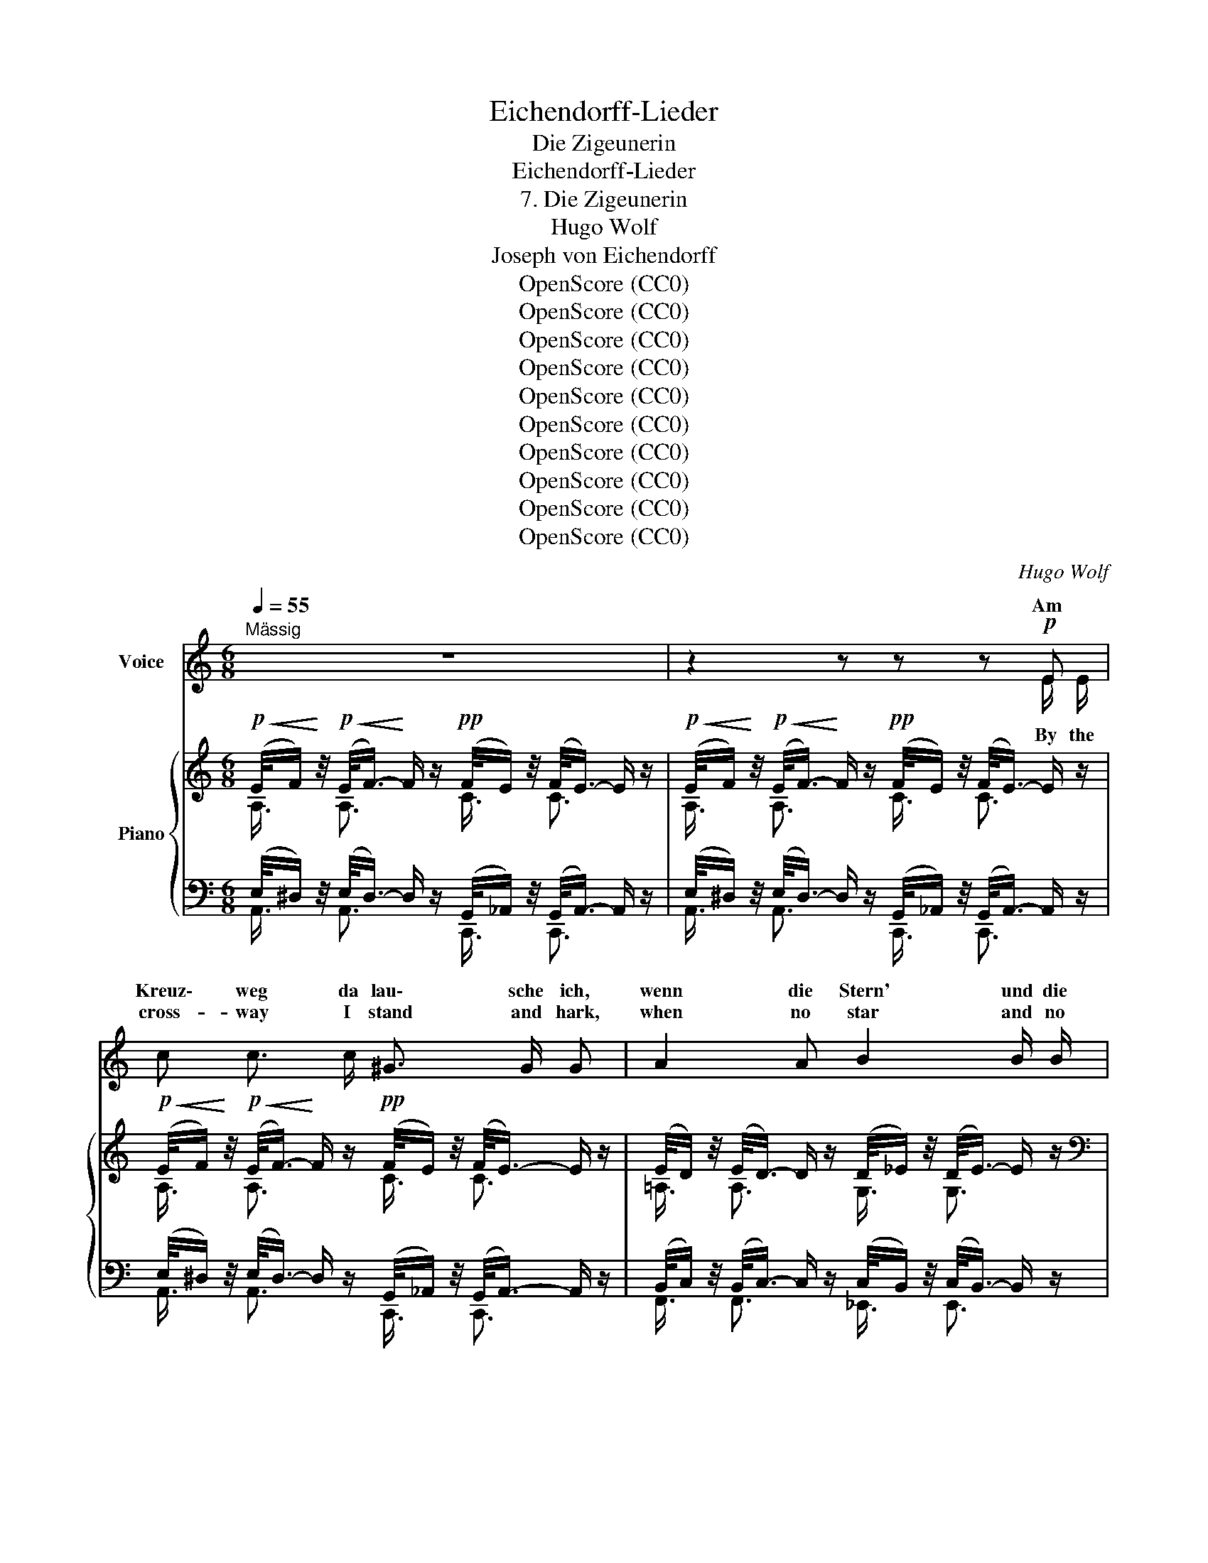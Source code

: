 X:1
T:Eichendorff-Lieder
T:Die Zigeunerin
T:Eichendorff-Lieder
T:7. Die Zigeunerin
T:Hugo Wolf
T:Joseph von Eichendorff
T:OpenScore (CC0)
T:OpenScore (CC0)
T:OpenScore (CC0)
T:OpenScore (CC0)
T:OpenScore (CC0)
T:OpenScore (CC0)
T:OpenScore (CC0)
T:OpenScore (CC0)
T:OpenScore (CC0)
T:OpenScore (CC0)
C:Hugo Wolf
Z:Joseph von Eichendorff
Z:OpenScore (CC0)
%%score ( 1 2 ) { ( 3 4 ) | ( 5 6 ) }
L:1/8
Q:1/4=55
M:6/8
K:C
V:1 treble nm="Voice"
V:2 treble 
V:3 treble nm="Piano"
V:4 treble 
V:5 bass 
V:6 bass 
V:1
"^Mässig" z6 | z2 z z z!p! E | c c3/2 c/ ^G3/2 G/ G | A2 A B2 B/ B/ | G3/2 G/ G A3/2 A/ A | %5
w: |Am|Kreuz\- weg da lau\- sche ich,|wenn die Stern' und die|Feu\-- er im Wal\- de ver\-|
w: ||cross- way I stand and hark,|when no star and no|fire in our camp _ is|
 G3 E2 E | !>!c2 c ^G2 G | A A3/2 A/ B3 ||[K:Db]!<(! B c/=d/ e/f/!<)!!mf!!>(! g3/2 f/ e!>)! | %9
w: glom\- men, und|wo der er- ste|Hund bellt von fern,|da wird * mein * Bräut'- gam her-|
w: burn- ing, the|watch- dog's first low|bark from a- far|tells me * my * lov- er's re-|
 (d2 (3=c/e/d/ B3) |!p! (c2 (3c/e/d/ B3) |!pp! (d2 (3c/e/d/ B2)!p! e | B2!pp! e B2!p! e | %13
w: kom- * * * men.|La _ _ _ _|la _ _ _ _ la|la la la la|
w: turn- * * * ing.|La _ _ _ _|la _ _ _ _ la|la la la la|
!<(! (B f2-) f3!<)! |!>(! f3!>)!!p!!>(! F2 F-!>)! | F2!pp!!>(! F- F3- | %16
w: la _ _|_ la la|_ la. _|
w: la _ _|_ la la|_ la. _|
!ppp! F3!>)! z2 !fermata!z ||"^Etwas bewegter"[Q:1/4=60] z2[Q:1/4=65] z!p! __B B3/2 B/[Q:1/4=62] | %18
w: _|„Und als der|
w: _|"And as the|
{/__B} e e2 __B B3/2 B/ | e d/ c/ _B/ =A/ A- A/B/ c/ d/ | c2 B/E/ z2 z | %21
w: Tag graut', durch das Ge-|hölz sah ich ei- ne Ka- * * tze sich|schlin- gen, *|
w: day dawned, a black wild|cat I saw, slow- ly camp- * * ward a-|steal- ing *|
 z2 z z/!f! C/ F/ =G/ =A/ c/ | !>!e (!>!e- (3e/f/) g/{/g} !>!c3 | %23
w: ich schoss ihr auf den|nuss- brau- * * nen Pelz,|
w: she got it hot with|slug, ball _ _ and shot.|
 e/ d/ c/ B/ A/ G/ (F/_A/4G/4) F3/2 z/ | f/ e/ d/ c/ B/ A/ (=G/B/4A/4) G3/2 z/ | %25
w: wie tat die weit ü- ber- sprin- * * gen!|wie tat die weit ü- ber- sprin- * * gen!|
w: how that sent her back- ward reel- * * ing!|off she dart- ed spit- ting, squeal- * * ing!|
 _g/ f/ e/ d/ c/ g/ | f2- (f/F/ | g/) f/ e/ d/ c/ g/ f3- ||[K:C] f/ e/ d/ c/ B/ z/ z2 z || %29
w: Ha ha ha ha ha ha|ha _ _|_ ha ha ha ha ha ha|_ ha ha ha ha."|
w: Ha ha ha ha ha ha|ha _ _|_ ha ha ha ha ha ha|_ ha ha ha ha."|
[M:9/8] z2 z"^rit." z2[Q:1/4=60] z z2[Q:1/4=57] z[Q:1/4=63] || %30
w: |
w: |
[M:6/8][Q:1/4=55]!p!"^höhnisch" c c3/2 c/{/c} ^G G z | c c3/2 c/{/c} ^G2- G/ z/ | %32
w: Schad' nur ums Pelz\- lein,|du kriegst mich nit!  _|
w: You've scorched her skin, but|you've missed the cat!  _|
"^bestimmt"!f! A B3/2 B/ c2 z/[Q:1/4=57] d/4 e/4 | %33
w: mein Schatz muss sein wie die|
w: my love must be like the|
"^beschleunigend"[Q:1/4=60]!<(! (^f2!<)!!ff! !>!g) G2 !fermata!z[Q:1/4=65][Q:1/4=70] | %34
w: an- * dern:|
w: o- * thers:|
!p!"^keck"[Q:1/4=55] =f2 f/ f/ A A7/4 A/4 | f3/2 f/ f A z!f! A/ A/ | a3/2 f/ e{de} f3/2 d/ c | %37
w: braun und ein Stutz- bart auf|ung'- ri- schen Schnitt, und ein|fröh- li- ches Her- ze zum|
w: brown, with  mus- ta- chios, Hun-|gar- ian at that, and a|heart like his wan- der- ing|
!>(! (=B2 (3^A/c/B/)!>)! =A2 z |!p! (B2 (3^A/c/B/ =A2 e) | (B2 (3^A/c/B/!<(! (=A/F/-) F2)!<)! | %40
w: Wan- * * * dern.|La  _ _ _ _ _|la  _ _ _ _ _ _|
w: broth- * * * ers.|La  _ _ _ _ _|la  _ _ _ _ _ _|
 (B2 (3^A/c/B/ =A2 f) | (B2 (3^A/c/B/ =A2) B |!p! A2 !>!c A2 !>!_e | A2 !>!=e A2 !>!f | %44
w: la  _ _ _ _ _|la  _ _ _ _ la|la la la la|la la la la|
w: la  _ _ _ _ _|la  _ _ _ _ la|la la la la|la la la la|
!pp! (A a2-)"^ad lib."[Q:1/4=45] (a/4^g/4=g/4^f/4 =f/4e/4_e/4d/4 ^c/4=c/4B/4_B/4) | %45
w: la.  _ _ _ _ _ _ _ _ _ _ _ _ _|
w: la.  _ _ _ _ _ _ _ _ _ _ _ _ _|
[Q:1/4=55] A3- A2 z | z6 |] %47
w: _ _||
w: _ _||
V:2
 x6 | x2 x2 x E/ E/ | x6 | x6 | x6 | x6 | x6 | x6 ||[K:Db] x6 | x6 | x6 | x6 | x6 | x6 | x6 | x6 | %16
w: ||||||||||||||||
w: |By the|||||||||||||||
 x6 || x6 | x6 | x6 | x6 | x6 | x6 | x6 | x6 | x3 | x3 | x6 ||[K:C] x6 ||[M:9/8] x9 ||[M:6/8] x6 | %31
w: |||||||||||||||
w: |||||||||||||||
 x6 | x6 | x6 | x6 | x6 | x6 | x6 | x6 | x6 | x6 | x6 | x6 | x6 | x6 | x6 | x6 |] %47
w: ||||||||||||||||
w: ||||||||||||||||
V:3
!p!!<(! (E/4F/)!<)! z/4!p!!<(! (E/<F/-)!<)! F/ z/!pp! (F/4E/) z/4 (F/<E/-) E/ z/ | %1
!p!!<(! ((E/4F/))!<)! z/4!p!!<(! ((E/<F/-))!<)! F/ z/!pp! ((F/4E/)) z/4 ((F/<E/-)) E/ z/ | %2
!p!!<(! (E/4F/)!<)! z/4!p!!<(! (E/<F/-)!<)! F/ z/!pp! (F/4E/) z/4 (F/<E/-) E/ z/ | %3
 (E/4D/) z/4 (E/<D/-) D/ z/ (D/4_E/) z/4 (D/<E/-) E/ z/ | %4
[K:bass] (^D/4E/) z/4 (D/<E/-) E/ z/ (B,/4C/) z/4 (B,/<C/-) C/ z/ | %5
 (^A,/4B,/) z/4 (A,/<B,/-) B,/ z/ (^^F,/4^G,/) z/4 (F,/<G,/-) G,/ z/ | %6
[K:treble]!pp! (E/4F/) z/4 (E/<F/-) F/ z/ (F/4E/) z/4 (F/<E/-) E/ z/ | %7
 (E/4D/) z/4 (E/<D/-) D/ z/ (D/4_E/) z/4 (D/<E/-) E/ z/ || %8
[K:Db]!<(! (E/4=D/) z/4 (E/<D/-)!<)! D/ z/!mf! (!>!A/4_G/) z/4 (A/<G/-)!mp! G/ z/ | %9
 (B/4A/) z/4 (B/<A/-) A/ z/ (_c/4B/) z/4 (c/<B/-) B/ z/ | %10
!pp! (B/4A/) z/4 (B/<A/-) A/ z/ (_c/4B/) z/4 (c/<B/-) B/ z/ | %11
 (B/4A/) z/4 (B/<A/-) A/ z/ (_c/4B/) z/4 (c/<B/-) B/ z/ | %12
 (_c/4B/) z/4 (c/<B/-) B/ z/ (c/4B/) z/4 (c/<B/-) B/ z/ | %13
!<(! (_c/4B/) z/4 (c/<B/-)!<)! B/ z/ (=c/4B/) z/4 (c/<B/-) B/ z/ | %14
!pp! (G/4F/) z/4 (G/<F/-) F/ z/ (G/4F/) z/4 (G/<F/-) F/ z/ | %15
 (G/4F/) z/4 (G/<F/-) F/ z/ (G/4F/) z/4 (G/<F/-) F/ z/ | %16
 (G/4F/) z/4 (G/<F/-) F/!ppp! z/ (G/<F/-) !fermata!F2 || %17
!mf!{/a} (g/4f/4g/4a/4 g/).e'/ .e/.f/!p!{/a} g/z/4f/4 g-g/ z/ | %18
!mf!{/a} (g/4f/4g/4a/4 g/).e'/ .e/.f/!p!{/a} g/z/4f/4 g-g/ x/ | %19
{/a} (g/4f/4g/4a/4 g/).e'/ .e/.g/{/g} (f/4=e/4f/4=g/4 =a/).b/ .f/._f/ | %20
!<(!{/_f} (e/4=d/4e/4=f/4 =g/).a/.b/!<)!!mp!.e'/!<(!{/_c'} (b/4a/4b/4c'/4 =c'/).=d'/.e'/!<)!!mf!.a'/ | %21
!f!!>(!{/_c} (__B/4A/4B/4c/4 B/).g/!>)! .F/._F/!p!{/F} E/z/4=D/4 E-E/ z/ | %22
!f!!>(!{/_c} (__B/4A/4B/4c/4 B/).g/ .=C/!>)!._B,/!p! z/ C/!<(! [=A,F]/[C=G]/[F=A]/!mf![Gc]/!<)! | %23
!p!{/f} (e/4=d/4e/4f/4 g/).b/ .c/.e'/ z/ C/!<(! [=A,F]/[C=G]/[F=A]/[Gc]/!<)! | %24
!mf!{/g} (f/4e/4f/4g/4 f/).d'/ .d/.f'/!p! z/ .=G/!<(! .[=Ec]/.[G=d]/.[c=e]/.[d=g]/!<)! | %25
!mf! [cb]/ x2 x/ |!p! z/ C/!<(! [=A,F]/[C=G]/[F=A]/[Gc]/!<)! | %27
!mf! [cb]/ x/ x x z/ C/!<(! [=A,F]/[C=G]/[F=A]/[Gc]/!<)! || %28
[K:C]!f! .[ABf]/ .e/ .d/ .c/ .B/!>(! .=d/ .c/ .B/ .A/ .^G/ .[^^F=c]/ .[^GB]/!>)! || %29
[M:9/8]!p! [EA]/ [D^G]/ [CF]/ [B,E]/ [A,D]/ [^G,C]/!pp! x2 x!pp! z2 z || %30
[M:6/8]!<(! (E/4F/)!<)! z/4!<(! (E/<F/-)!<)! F/ z/!pp!{/F} (E/4^D/4E/4F/4 E/).e/ x | %31
!p!!<(! E/4F/!<)! z/4!<(! E/<F/-!<)! F/ z/!pp!{/F} (E/4^D/4E/4F/4 E/).e/ .c/.e'/ | %32
[K:bass]!mf! (^G,/4A,/) z/4 (^A,/<B,/-)!<(! B,/ z/ (B,/4C/) z/4 (^E/<^F/-) F/ z/ | %33
 (D/4_E/) z/4 (D/<E/-) E/!<)!!ff! z/[K:treble] (^f/4g/) z/4 (f/4g/) z/4"^lang" !fermata!z | %34
!p!!<(! (A/4_B/)!<)! z/4!<(! (A/4B/)!<)! z/4 z!pp! (^g/4a/) z/4 (g/4a/) z/4 z | %35
!p!!<(! (A/4_B/)!<)! z/4!<(! (A/4B/)!<)! z/4 z!pp! ((^g/4a/)) z/4 (g/4a/) z/4 z | %36
!f! (^c/4d/) z/4 (c/<d/-) d/ z/ (e/4f/) z/4 (e/<f/-) f/ z/ | %37
!p! (^A/4B/) z/4 (A/4"_dim."B/) z/4 z (^G/4=A/) z/4 (G/<A/-) A/ z/ | %38
 ((A/4^G/)) z/4 ((A/<G/-)) G/ z/ (G/4A/) z/4 (G/<A/-) A/ z/ | %39
 ((^^F/4^G/)) z/4 ((F/<G/-)) G/ z/ (B/4c/) z/4 (B/<c/-) c/ z/ | %40
 (A/4^G/) z/4 (A/<G/-) G/ z/ (G/4A/) z/4 (G/<A/-) A/ z/ | %41
 ((^^F/4^G/)) z/4 ((F/<G/-)) G/ z/ (B/4A/) z/4 (B/<A/-) A/ z/ | %42
!p!"_cresc." (((B/4A/))) z/4 (((B/<A/-))) A/ z/ ((B/4A/)) z/4 (B/<A/-) A/ z/ | %43
 ((((B/4A/)))) z/4 ((((B/<A/-)))) A/ z/!f! (((_B/4A/))) z/4 ((B/<A/-)) A/!ff! z/ | %44
!pp! ((((_B/4A/)))) z/4 (((B/<A/-))) A/ z/ ((B/4A/)) z/4 (B/<A/-) A/ z/ | %45
 (((((_B/4A/))))) z/4 ((((B/<A/-)))) A/ z/ (((=B/4A/))) z/4 ((B/<A/-)) A/ z/ | %46
 !arpeggio![ac'e'a'] z z z2 z |] %47
V:4
 A,3/4 x/4 A,3/2 x/ C3/4 x/4 C3/2 x/ | A,3/4 x/4 A,3/2 x/ C3/4 x/4 C3/2 x/ | %2
 A,3/4 x/4 A,3/2 x/ C3/4 x/4 C3/2 x/ | =A,3/4 x/4 A,3/2 x/ G,3/4 x/4 G,3/2 x/ | %4
[K:bass] =E,3/4 x/4 E,3/2 x/ F,3/4 x/4 F,3/2 x/ | G,3/4 x/4 G,3/2 x/ E,3/4 x/4 E,3/2 x/ | %6
[K:treble] A,3/4 x/4 A,3/2 x/ B,3/4 x/4 x x/ x/ | A,3/4 x/4 A,3/2 x/ B,3/4 x/4 x x/ x/ || %8
[K:Db] A,3/4 x/4 A,3/2 x/ E3/4 x/4 E3/2 x/ | _C3/4 x/4 C3/2 x/ D3/4 x/4 D3/2 x/ | %10
 _C3/4 x/4 C3/2 x/ D3/4 x/4 D3/2 x/ | _C3/4 x/4 C3/2 x/ D3/4 x/4 D3/2 x/ | %12
 D3/4 x/4 D3/2 x/ _F3/4 x/4 F3/2 x/ | D3/4 x/4 D3/2 x/ D3/4 x/4 D3/2 x/ | %14
 =A,3/4 x/4 A,3/2 x/ A,3/4 x/4 A,3/2 x/ | =A,3/4 x/4 A,3/2 x/ A,3/4 x/4 A,3/2 x/ | %16
 =A,3/4 x/4 A,3/2 x/ A,- A,2 || c/ z/ c/ z/ z d/ z/ d-d/ x/ | c/ z/ c/ z/ z d/ z/ d-d/ z/ | %19
 c/ z/ c/ z/ z d/ z/ d/ z/ z | =G/ z/ G/ z/ z =d/ z/ c/ z/ z | %21
 !>!D/ z/ !>!D/ z/ z =F,/ z/ F,-F,/ x/ | !>!D/ z/ !>!D/ z/ z x x2 | !>!B/ z/ !>!B/ z/ x4 | %24
 !>!B/ z/ !>!B/ z/ z4 | (_g/4f/4g/4a/4 g/).b/ .c/.g'/ | x3 | (_g/4f/4g/4a/4 g/).b/ .c/.g'/ x3 || %28
[K:C] x/ .[GB]/ .[FA]/ .[EG]/ .[DF]/ .[^D^F]/ .[EG]/ .[=D=F]/ .[CE]/ .[B,D]/ .^D/ .E/ || %29
[M:9/8] x9 ||[M:6/8] A,3/4 x/4 A,3/2 x/ C/ z/ C/ z/ .c/.e'/ | A,3/4 x/4 A,3/2 x/ C/ z/ C/ z/ x | %32
[K:bass] F,3/4 x/4 F,3/2 x/ ^F,3/4 x/4 C x | ^F,3/4 x/4 F,3/2 x/[K:treble] B3/4 x/4 B3/4 x5/4 | %34
 F3/4 x/4 F2 A3/4 x/4 A3/4 x5/4 | F/ x/ F3/4 x5/4 A3/4 x/4 A3/4 x5/4 | %36
 F3/4 x/4 F3/2 x/ F3/4 x/4 F3/2 x/ | D3/4 x/4 D3/4 x5/4 C3/4 x/4 C3/2 x/ | %38
 =D3/4 x/4 D3/2 x/ ^C3/4 x/4 C3/2 x/ | D3/4 x/4 D3/2 x/ C3/4 x/4 C3/2 x/ | %40
 D/ x/ D3/2 x/ ^C3/4 x/4 C3/2 x/ | D3/4 x/4 D3/2 x/ C3/4 x/4 C3/2 x/ | %42
 D3/4 x/4 D3/2 x/ _E3/4 x/4 E3/2 x/ | =E3/4 x/4 E3/2 x/ _B,3/4 x/4 B,3/2 x/ | %44
 A,3/4 x/4 A,3/2 x/ =D3/4 x/4 D3/2 x/ | ^C3/4 x/4 C3/2 x/ =C3/4 x/4 C3/2 x/ | x6 |] %47
V:5
 (E,/4^D,/) z/4 (E,/<D,/-) D,/ z/ (G,,/4_A,,/) z/4 (G,,/<A,,/-) A,,/ z/ | %1
 (E,/4^D,/) z/4 (E,/<D,/-) D,/ z/ (G,,/4_A,,/) z/4 (G,,/<A,,/-) A,,/ z/ | %2
 (E,/4^D,/) z/4 (E,/<D,/-) D,/ z/ (G,,/4_A,,/) z/4 (G,,/<A,,/-) A,,/ z/ | %3
 (B,,/4C,/) z/4 (B,,/<C,/-) C,/ z/ (C,/4B,,/) z/4 (C,/<B,,/-) B,,/ z/ | %4
 (_A,,/4G,,/) z/4 (A,,/<G,,/-) G,,/ z/ (_D,/4C,/) z/4 (D,/<C,/-) C,/ z/ | %5
 (_E,/4D,/) z/4 (E,/<D,/-) D,/ z/ (C,/4B,,/) z/4 (C,/<B,,/-) B,,/ z/ | %6
 (E,/4^D,/) z/4 (E,/<D,/-) D,/ z/ (G,,/4_A,,/) z/4 (G,,/<A,,/-) A,,/ z/ | %7
 (C,/4D,/) z/4 (C,/<D,/-) D,/ z/ (G,/4^F,/) z/4 (G,/<F,/-) F,/ z/ || %8
[K:Db] (=E,/4F,/) z/4 (E,/<F,/-) F,/ z/ (=G,/4!>(!A,/) z/4 (G,/<A,/-)!>)! A,/ z/ | %9
 (=E,/4F,/) z/4 (E,/<F,/-) F,/ z/ (E,/4F,/) z/4 (E,/<F,/-) F,/ z/ | %10
 (=E,/4F,/) z/4 (E,/<F,/-) F,/ z/ (E,/4F,/) z/4 (E,/<F,/-) F,/ z/ | %11
 (=E,/4F,/) z/4 (E,/<F,/-) F,/ z/ (E,/4F,/) z/4 (E,/<F,/-) F,/ z/ | %12
 (=E,/4F,/) z/4 (E,/<F,/-) F,/ z/ (=F,/4G,/) z/4 (F,/<G,/-) G,/ z/ | %13
 (=E,/4F,/) z/4 (E,/<F,/-) F,/ z/ (E,/4F,/) z/4 (E,/<F,/-) F,/ z/ | %14
 =B,,/4C,/ z/4 B,,/<C,/- C,/ z/ B,,/4C,/ z/4 B,,/<C,/- C,/ z/ | %15
 =B,,/4C,/ z/4 B,,/<C,/- C,/ z/ B,,/4C,/ z/4 B,,/<C,/- C,/ z/ | %16
 =B,,/4C,/ z/4 B,,/<C,/- C,/ z/ B,,/<C,/- !fermata!C,2 || %17
[K:treble] [Ae]/ z/ [Ae]/ z/ z [__B,E__B]/ z/ [B,EB]-[B,EB]/ z/ | %18
 [Ae]/ z/ [Ae]/ z/ z [__B,E__B]/ z/ [B,EB]-[B,EB]/ z/ | %19
 [Ae]/ z/ [Ae]/ z/ z [_B,D_B]/ z/ [B,DB]/ z/ z | %20
[K:bass] [E,DE]/ z/ [E,DE]/ z/ z [A,_FA]/ z/ [A,EA]/ z/ z | %21
 !>![E,,__B,,G,]/ z/ !>![E,,B,,G,]/ z/ z [=A,,C,=A,]/ z/ [A,,C,A,]-[A,,C,A,]/ z/ | %22
 x =A,,>B,,{/F,} E,/z/4=D,/4 [F,,A,,E,]-[F,,A,,E,]/ z/ | x2 z{/G,} F,/z/4=E,/4 F,2 | %24
 !>![G,,B,,G,]/ z/ !>![G,,B,,G,]/ z/ z{/F,} =E,/z/4^D,/4 E,2 | %25
 !>![_E,,B,,_G,]/ z/ !>![E,,B,,G,]/ z/ z |{/G,} F,/z/4=E,/4 F,2 | %27
 !>![E,,B,,G,]/ z/ !>![E,,B,,G,]/ z/ z!p!{/G,} F,/z/4=E,/4 [=A,,C,F,]3/2 [E,=A,C]/ || %28
[K:C] .[D,A,B,]/ x/ x x x x x || %29
[M:9/8] x3 [A,B,]/"^rit."!>(! [F,A,]/ z/ [C,A,]/ z/!>)! [B,,^G,]/ z2 z || %30
[M:6/8]!p! (E,/4^D,/) z/4 (E,/<D,/-) D,/ z/ (G,,/4_A,,/) z/4 G,,/<A,,/- A,,/ z/ | %31
 (E,/4^D,/) z/4 (E,/<D,/-) D,/ z/ (G,,/4_A,,/) z/4 (G,,/<A,,/-) A,,/ z/ | %32
 (D,/4^C,/) z/4 (D,/<C,/-) C,/ z/ (_E,/4D,/) z/4 (E,/<D,/-) D,/ z/ | %33
"^beschleunigend" (D,/4C,/) z/4 (D,/<C,/-) C,/ z/ (_E/4D/) z/4 (E/4D/) z/4 !fermata!z | %34
 (_B,/4A,/) z/4 (B,/4A,/) z/4 z (D/4^C/) z/4 (D/4C/) z/4 z | %35
 (_B,/4A,/) z/4 (B,/4A,/) z/4 z (D/4^C/) z/4 (D/4C/) z/4 z | %36
 (E/4D/) z/4 (E/<D/-) D/ z/ (A,/4_B,/) z/4 (A,/<B,/-) B,/ z/ | %37
 ((=A,/4^G,/)) z/4 ((A,/4G,/)) z/4 z ((F,/4E,/)) z/4 (F,/<E,/-) E,/ z/ | %38
!pp! ((^D,/4E,/)) z/4 ((D,/<E,/-)) E,/ z/ (F,/4E,/) z/4 (F,/<E,/-) E,/ z/ | %39
 ((=F,/4E,/)) z/4 ((F,/<E,/-)) E,/ z/ (E,/4^D,/) z/4 (E,/<D,/-) D,/ z/ | %40
 ((^D,/4E,/)) z/4 ((D,/<E,/-)) E,/ z/ (F,/4E,/) z/4 (F,/<E,/-) E,/ z/ | %41
 (((F,/4E,/))) z/4 (((F,/<E,/-))) E,/ z/ (^D,/4E,/) z/4 (D,/<E,/-) E,/ z/ | %42
 (((E,/4F,/))) z/4 (((E,/<F,/-))) F,/ z/ (=E,/4F,/) z/4 (E,/<F,/-) F,/ z/ | %43
 ((((^D,/4E,/)))) z/4 ((((D,/<E,/-)))) E,/ z/ (^C,/4=D,/) z/4 (C,/<D,/-) D,/ z/ | %44
 (((^D,/4E,/))) z/4 (((D,/<E,/-))) E,/ z/ (E,/4F,/) z/4 (E,/<F,/-) F,/ z/ | %45
!pp! ((((^D,/4E,/)))) z/4 ((((D,/<E,/-)))) E,/ z/ ((D,/4E,/)) z/4 ((D,/<E,/-)) E,/ z/ | %46
!ped! [A,CEA] z z!ped-up! z2 z |] %47
V:6
 A,,3/4 x/4 A,,3/2 x/ C,,3/4 x/4 C,,3/2 x/ | A,,3/4 x/4 A,,3/2 x/ C,,3/4 x/4 C,,3/2 x/ | %2
 A,,3/4 x/4 A,,3/2 x/ C,,3/4 x/4 C,,3/2 x/ | F,,3/4 x/4 F,,3/2 x/ _E,,3/4 x/4 E,,3/2 x/ | %4
 C,,3/4 x/4 C,,3/2 x/ F,,3/4 x/4 F,,3/2 x/ | G,,3/4 x/4 G,,3/2 x/ =E,,3/4 x/4 E,,3/2 x/ | %6
 A,,3/4 x/4 A,,3/2 x/ C,,3/4 x/4 C,, x/ x/ | F,,3/4 x/4 F,,3/2 x/ B,,3/4 x/4 B,, x/ x/ || %8
[K:Db] B,,3/4 x/4 B,,3/2 x/ !>!C,3/4 x/4 C,3/2 x/ | D,3/4 x/4 D,3/2 x/ B,,3/4 x/4 B,,3/2 x/ | %10
 D,/ x/ D, x B,,3/4 x/4 B,,3/2 x/ | D,/ x/ D, x B,,3/4 x/4 B,,3/2 x/ | %12
 B,,3/4 x/4 B,,3/2 x/ B,,3/4 x/4 B,,3/2 x/ | B,,3/4 x/4 B,,3/2 x/ B,,3/4 x/4 B,,3/2 x/ | %14
 F,,3/4 x/4 F,,3/2 x/ F,,3/4 x/4 F,,3/2 x/ | F,,3/4 x/4 F,,3/2 x/ F,,3/4 x/4 F,,3/2 x/ | %16
 F,,3/4 x/4 F,,3/2 x/ F,,- F,,2 ||[K:treble] x6 | x6 | x6 |[K:bass] x6 | x6 | %22
 !>![E,,=A,,G,]/ z/ !>![E,,G,]2 [F,,A,,]/ z/ x2 | %23
 !>![_G,,B,,_G,]/ z/ !>![G,,B,,G,]/ z/ x [=A,,C,]/ z/ [A,,C,]2 | x2 x [=G,,B,,]/ z/ [G,,B,,]2 | %25
 x3 | [=A,,C,]/ z/ [_A,,C,]2 | x3 [=A,,C,]/ z/ x2 ||[K:C] x6 || %29
[M:9/8] C/ B,/ A,/ =G,/ F,/ E,/ D,/ ^D,/ x/ E,/ x/ E,,/ x2 x || %30
[M:6/8] A,,3/4 x/4 A,,3/2 x/ C,,3/4 x/4 C,,3/2 x/ | A,,3/4 x/4 A,,3/2 x/ C,,3/4 x/4 C,,3/2 x/ | %32
 A,,3/4 x/4 A,,3/2 x/ _A,,3/4 x/4 A,, x | G,,3/4 x/4 G,,2 G,3/4 x/4 G,3/4 x5/4 | %34
 D,3/4 x/4 D,3/4 x5/4 F,3/4 x/4 F,3/4 x5/4 | D,3/4 x/4 D,3/4 x5/4 F,3/4 x/4 F,3/4 x5/4 | %36
 _B,3/4 x/4 B, x D,3/4 x/4 D,3/2 x/ | E,3/4 x/4 E, x A,,3/4 x/4 A,,3/2 x/ | %38
 A,,3/4 x/4 A,,3/2 x/ A,,3/4 x/4 A,,3/2 x/ | A,,3/4 x/4 A,,3/2 x/ A,,3/4 x/4 A,,3/2 x/ | %40
 A,,3/4 x/4 A,,3/2 x/ A,,3/4 x/4 A,,3/2 x/ | A,,3/4 x/4 A,,3/2 x/ A,,3/4 x/4 A,,3/2 x/ | %42
 A,,3/4 x/4 A,,3/2 x/ A,,3/4 x/4 A,,3/2 x/ | A,,3/4 x/4 A,,3/2 x/ A,,3/4 x/4 A,,3/2 x/ | %44
 A,,3/4 x/4 A,,3/2 x/ A,,3/4 x/4 A,,3/2 x/ | A,,3/4 x/4 A,,3/2 x/ A,,3/4 x/4 A,,3/2 x/ | x6 |] %47

